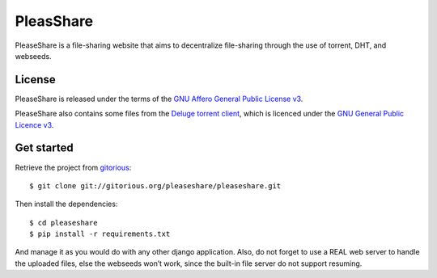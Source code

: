 PleasShare
=================

PleaseShare is a file-sharing website that aims to decentralize file-sharing through the use of torrent, DHT, and webseeds.


License
-------

PleaseShare is released under the terms of the `GNU Affero General
Public License v3`_.

PleaseShare also contains some files from the `Deluge torrent client`_, which is licenced under the `GNU General Public Licence v3`_.

.. _GNU Affero General Public License v3 : http://www.gnu.org/licenses/agpl-3.0.html
.. _Deluge torrent client : http://deluge-torrent.org/
.. _GNU General Public Licence v3 : https://www.gnu.org/licenses/gpl-3.0.html


Get started
-----------

Retrieve the project from gitorious_:

.. _gitorious : https://git.gitorious.org/pleaseshare/pleaseshare.git

::

  $ git clone git://gitorious.org/pleaseshare/pleaseshare.git

Then install the dependencies:

::

  $ cd pleaseshare
  $ pip install -r requirements.txt

And manage it as you would do with any other django application.
Also, do not forget to use a REAL web server to handle the uploaded files, else the webseeds won’t work, since the built-in file server do not support resuming.
